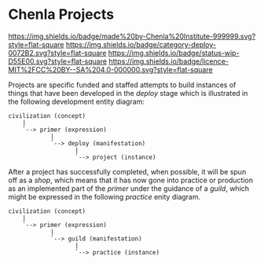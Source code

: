 * Chenla Projects

[[https://img.shields.io/badge/made%20by-Chenla%20Institute-999999.svg?style=flat-square]]
[[https://img.shields.io/badge/category-deploy-0072B2.svg?style=flat-square]]
[[https://img.shields.io/badge/status-wip-D55E00.svg?style=flat-square]]
[[https://img.shields.io/badge/licence-MIT%2FCC%20BY--SA%204.0-000000.svg?style=flat-square]]

Projects are specific funded and staffed attempts to build instances
of things that have been developed in the /deploy/ stage which is
illustrated in the following development entity diagram:

#+begin_src ascii 
   civilization (concept)
       |
       `--> primer (expression)
               |
               `--> deploy (manifestation)
                      |
                      `--> project (instance)
#+end_src

After a project has successfully completed, when possible, it will be
spun off as a /shop/, which means that it has now gone into practice
or production as an implemented part of the /primer/ under the
guidance of a /guild/, which might be expressed in the following
/practice/ enity diagram.

#+begin_src ascii 
   civilization (concept)
       |
       `--> primer (expression)
               |
               `--> guild (manifestation)
                      |
                      `--> practice (instance)
#+end_src
